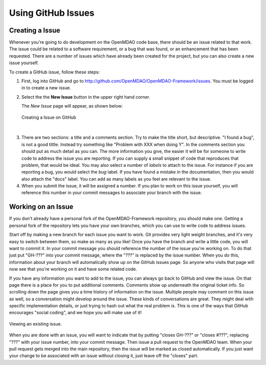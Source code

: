 .. index:: Issues

Using GitHub Issues
===================


Creating a Issue
----------------
Whenever you're going to do development on the OpenMDAO code base, there should be an issue related
to that work. The issue could be related to a software requirement, or a bug that was found, or an 
enhancement that has been requested. There are a number of issues which have already been created
for the project, but you can also create a new issue yourself.

To create a GitHub issue, follow these steps:


1.  First, log into GitHub and go to http://github.com/OpenMDAO/OpenMDAO-Framework/issues. 
    You must be logged in to create a new issue.

2.  Select the the **New Issue** button in the upper right hand corner. 
    
    The *New Issue* page will appear, as shown below:
    
    .. figure:: create_issue.png
       :align: center
 
       Creating a Issue on GitHub
    
|
    
3.  There are two sections: a title and a comments section. Try to make the title short, but descriptive. 
    "I found a bug", is not a good tittle. Instead try something like "Problem with XXX when doing Y". 
    In the comments section you should put as much detail as you can. The more information you give, 
    the easier it will be for someone to write code to address the issue you are reporting.  If you
    can supply a small snippet of code that reproduces that problem, that would be ideal. You may also 
    select a number of *labels* to attach to the issue. For instance if you are reporting a bug, you would 
    select the *bug* label. If you have found a mistake in the documentation, then you would also attach 
    the "docs" label. You can add as many labels as you feel are relevant to the issue.   
    
4.  When you submit the issue, it will be assigned a number. If you plan to work on this issue yourself, 
    you will reference this number in your commit messages to associate your branch with the issue. 


Working on an Issue
-------------------

If you don't already have a personal fork of the OpenMDAO-Framework
repository, you should make one. Getting a personal fork of the repository
lets you have your own branches, which you can use to write code to address
issues.
    
Start off by making a new branch for each issue you want to work. Git provides
very light weight branches, and it's very easy to switch between them, so make
as many as you like! Once you have the branch and write a little code, you will
want to commit it. In your commit message you should reference the number of
the issue you're working on. To do that just put "GH-???" into your commit
message, where the "???" is replaced by the issue number. When you do this,
information about your branch will automatically show up on the GitHub issues
page. So anyone who visits that page will now see that you're working on it
and have some related code.

If you have any information you want to add to the issue, you can always go
back to GitHub and view the issue. On that page there is a place for you to
put additional comments. Comments show up underneath the original ticket
info. So scrolling down the page gives you a time history of information on
the issue. Multiple people may comment on this issue as well, so a
conversation might develop around the issue. These kinds of conversations are
great. They might deal with specific implementation details, or just trying to
hash out what the real problem is. This is one of the ways that GitHub
encourages "social coding", and we hope you will make use of it!

.. figure:: existing_issue.png
       :align: center
 
       Viewing an existing issue.  
       
       
When you are done with an issue, you will want to indicate that by putting
"closes GH-???" or "closes #???", replacing "???" with your issue number, into
your commit message. Then issue a pull request to the OpenMDAO team. When your
pull request gets merged into the main repository, then the issue will be
marked as closed automatically. If you just want your change to be associated
with an issue without closing it, just leave off the "closes" part.
    
 
